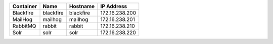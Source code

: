 +---------------------------+-----------+-----------+----------------+
| Container                 | Name      | Hostname  | IP Address     |
+===========================+===========+===========+================+
| Blackfire                 | blackfire | blackfire | 172.16.238.200 |
+---------------------------+-----------+-----------+----------------+
| MailHog                   | mailhog   | mailhog   | 172.16.238.201 |
+---------------------------+-----------+-----------+----------------+
| RabbitMQ                  | rabbit    | rabbit    | 172.16.238.210 |
+---------------------------+-----------+-----------+----------------+
| Solr                      | solr      | solr      | 172.16.238.220 |
+---------------------------+-----------+-----------+----------------+
